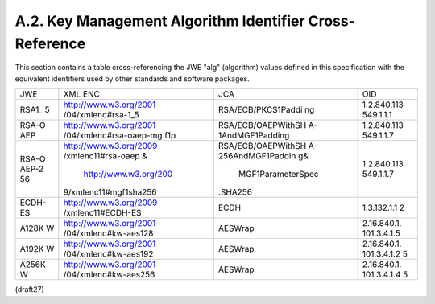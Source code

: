 A.2. Key Management Algorithm Identifier Cross-Reference
------------------------------------------------------------------

This section contains a table cross-referencing the JWE "alg"
(algorithm) values defined in this specification with the equivalent
identifiers used by other standards and software packages.

+-------+------------------------+--------------------+-------------+
| JWE   | XML ENC                | JCA                | OID         |
+-------+------------------------+--------------------+-------------+
| RSA1_ | http://www.w3.org/2001 | RSA/ECB/PKCS1Paddi | 1.2.840.113 |
| 5     | /04/xmlenc#rsa-1_5     | ng                 | 549.1.1.1   |
+-------+------------------------+--------------------+-------------+
| RSA-O | http://www.w3.org/2001 | RSA/ECB/OAEPWithSH | 1.2.840.113 |
| AEP   | /04/xmlenc#rsa-oaep-mg | A-1AndMGF1Padding  | 549.1.1.7   |
|       | f1p                    |                    |             |
+-------+------------------------+--------------------+-------------+
| RSA-O | http://www.w3.org/2009 | RSA/ECB/OAEPWithSH | 1.2.840.113 |
| AEP-2 | /xmlenc11#rsa-oaep &   | A-256AndMGF1Paddin | 549.1.1.7   |
| 56    |  http://www.w3.org/200 | g&                 |             |
|       | 9/xmlenc11#mgf1sha256  |  MGF1ParameterSpec |             |
|       |                        | .SHA256            |             |
+-------+------------------------+--------------------+-------------+
| ECDH- | http://www.w3.org/2009 | ECDH               | 1.3.132.1.1 |
| ES    | /xmlenc11#ECDH-ES      |                    | 2           |
+-------+------------------------+--------------------+-------------+
| A128K | http://www.w3.org/2001 | AESWrap            | 2.16.840.1. |
| W     | /04/xmlenc#kw-aes128   |                    | 101.3.4.1.5 |
+-------+------------------------+--------------------+-------------+
| A192K | http://www.w3.org/2001 | AESWrap            | 2.16.840.1. |
| W     | /04/xmlenc#kw-aes192   |                    | 101.3.4.1.2 |
|       |                        |                    | 5           |
+-------+------------------------+--------------------+-------------+
| A256K | http://www.w3.org/2001 | AESWrap            | 2.16.840.1. |
| W     | /04/xmlenc#kw-aes256   |                    | 101.3.4.1.4 |
|       |                        |                    | 5           |
+-------+------------------------+--------------------+-------------+

(draft27)
